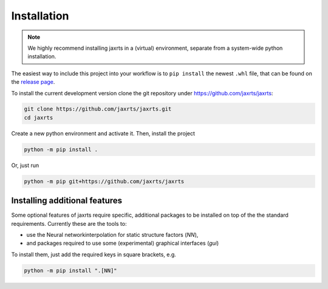 Installation
============

.. note::

   We highly recommend installing jaxrts in a (virtual) environment, separate
   from a system-wide python installation.

The easiest way to include this project into your workflow is to
``pip install`` the newest ``.whl`` file, that can be found on the
`release
page <https://github.com/jaxrts/jaxrts/releases>`__.


To install the current development version clone the git repository under
https://github.com/jaxrts/jaxrts:

.. code:: bash

   git clone https://github.com/jaxrts/jaxrts.git
   cd jaxrts

Create a new python environment and activate it. Then, install the project

.. code:: bash

   python -m pip install .

Or, just run

.. code:: bash

   python -m pip git+https://github.com/jaxrts/jaxrts

Installing additional features
------------------------------

Some optional features of jaxrts require specific, additional packages to be
installed on top of the the standard requirements. Currently these are the
tools to:

* use the Neural networkinterpolation for static structure factors (`NN`),
* and packages required to use some (experimental) graphical interfaces (`gui`)

To install them, just add the required keys in square brackets, e.g.

.. code:: bash

   python -m pip install ".[NN]"

